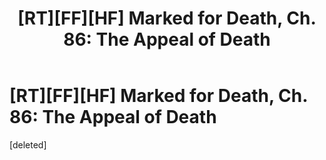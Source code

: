 #+TITLE: [RT][FF][HF] Marked for Death, Ch. 86: The Appeal of Death

* [RT][FF][HF] Marked for Death, Ch. 86: The Appeal of Death
:PROPERTIES:
:Score: 1
:DateUnix: 1480351026.0
:DateShort: 2016-Nov-28
:END:
[deleted]

